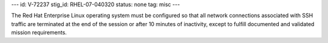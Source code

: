 ---
id: V-72237
stig_id: RHEL-07-040320
status: none
tag: misc
---

The Red Hat Enterprise Linux operating system must be configured so that all network connections associated with SSH traffic are terminated at the end of the session or after 10 minutes of inactivity, except to fulfill documented and validated mission requirements.
